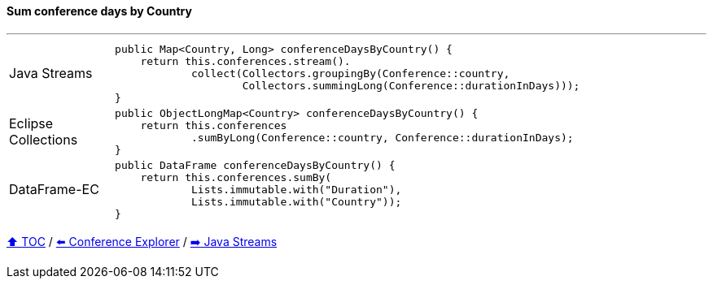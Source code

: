 ==== Sum conference days by Country

---

[cols="15a,85a"]
|====
| Java Streams
|
[source,java,linenums,highlight=2..3]
----
public Map<Country, Long> conferenceDaysByCountry() {
    return this.conferences.stream().
            collect(Collectors.groupingBy(Conference::country,
                    Collectors.summingLong(Conference::durationInDays)));
}
----
| Eclipse Collections
|
[source,java,linenums,highlight=2..3]
----
public ObjectLongMap<Country> conferenceDaysByCountry() {
    return this.conferences
            .sumByLong(Conference::country, Conference::durationInDays);
}
----
| DataFrame-EC
|
[source,java,linenums,highlight=2..3]
----
public DataFrame conferenceDaysByCountry() {
    return this.conferences.sumBy(
            Lists.immutable.with("Duration"),
            Lists.immutable.with("Country"));
}
----
|====

link:toc.adoc[⬆️ TOC] /
link:./03_conference_explorer.adoc[⬅️ Conference Explorer] /
link:./04_java_streams.adoc[➡️ Java Streams]


////
*** Sort by days to event
*** Count by month
*** Count by country
*** Sum conference days by country
*** Group by country
*** Group by city
*** Get the unique countries with their flags for all conferences
*** Group by session types
*** Count by session type
** Output each of the above to a CSV file (TBD)////

